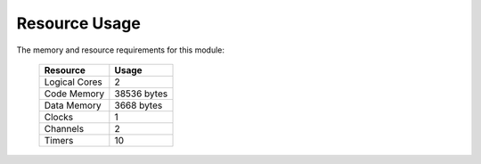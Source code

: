 Resource Usage
==============

The memory and resource requirements for this module:

   +------------------+---------------+
   | Resource         | Usage         |
   +==================+===============+
   | Logical Cores    | 2             |
   +------------------+---------------+
   | Code Memory      | 38536  bytes  |
   +------------------+---------------+
   | Data Memory      | 3668  bytes   |
   +------------------+---------------+
   | Clocks           | 1             |
   +------------------+---------------+
   | Channels         | 2             |
   +------------------+---------------+
   | Timers           | 10            |
   +------------------+---------------+

